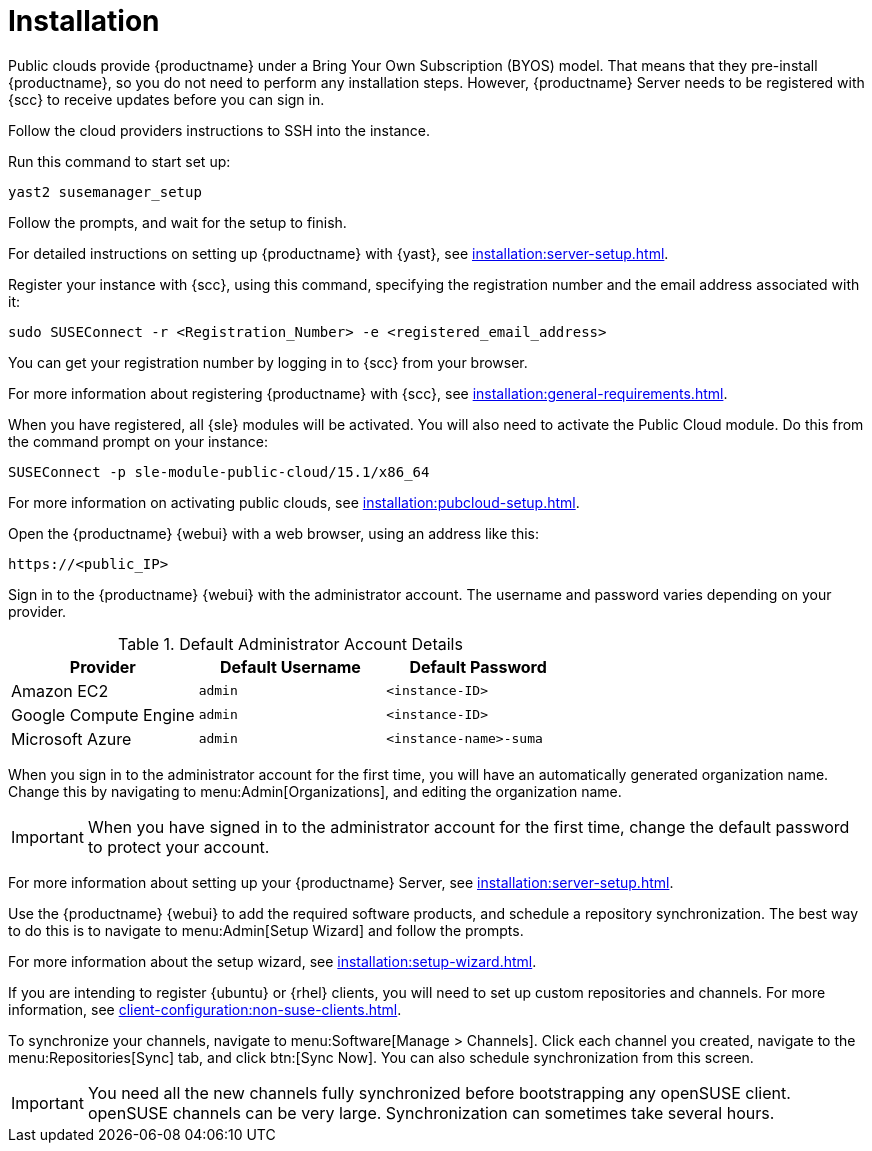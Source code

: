 [[quickstart-publiccloud-install]]
= Installation

Public clouds provide {productname} under a Bring Your Own Subscription (BYOS) model.
That means that they pre-install {productname}, so you do not need to perform any installation steps.
However, {productname} Server needs to be registered with {scc} to receive updates before you can sign in.


Follow the cloud providers instructions to SSH into the instance.

Run this command to start set up:

----
yast2 susemanager_setup
----

Follow the prompts, and wait for the setup to finish.

For detailed instructions on setting up {productname} with {yast}, see xref:installation:server-setup.adoc[].

Register your instance with {scc}, using this command, specifying the registration number and the email address associated with it:

----
sudo SUSEConnect -r <Registration_Number> -e <registered_email_address>
----

You can get your registration number by logging in to {scc} from your browser.

For more information about registering {productname} with {scc}, see xref:installation:general-requirements.adoc[].

When you have registered, all {sle} modules will be activated.
You will also need to activate the Public Cloud module.
Do this from the command prompt on your instance:

----
SUSEConnect -p sle-module-public-cloud/15.1/x86_64
----

For more information on activating public clouds, see xref:installation:pubcloud-setup.adoc[].


Open the {productname} {webui} with a web browser, using an address like this:

----
https://<public_IP>
----

Sign in to the {productname} {webui} with the administrator account.
The username and password varies depending on your provider.

.Default Administrator Account Details
[cols="1,1,1", options="header"]
|===
| Provider              | Default Username  | Default Password
| Amazon EC2            | ``admin``         | ``<instance-ID>``
| Google Compute Engine | ``admin``         | ``<instance-ID>``
| Microsoft Azure       | ``admin``         |``<instance-name>-suma``
|===


When you sign in to the administrator account for the first time, you will have an automatically generated organization name.
Change this by navigating to menu:Admin[Organizations], and editing the organization name.


[IMPORTANT]
====
When you have signed in to the administrator account for the first time, change the default password to protect your account.
====

For more information about setting up your {productname} Server, see xref:installation:server-setup.adoc[].


Use the {productname} {webui} to add the required software products, and schedule a repository synchronization.
The best way to do this is to navigate to menu:Admin[Setup Wizard] and follow the prompts.

For more information about the setup wizard, see xref:installation:setup-wizard.adoc[].


If you are intending to register {ubuntu} or {rhel} clients, you will need to set up custom repositories and channels.
For more information, see xref:client-configuration:non-suse-clients.adoc[].


To synchronize your channels, navigate to menu:Software[Manage > Channels].
Click each channel you created, navigate to the menu:Repositories[Sync] tab, and click btn:[Sync Now].
You can also schedule synchronization from this screen.


[IMPORTANT]
====
You need all the new channels fully synchronized before bootstrapping any openSUSE client.
openSUSE channels can be very large.
Synchronization can sometimes take several hours.
====
